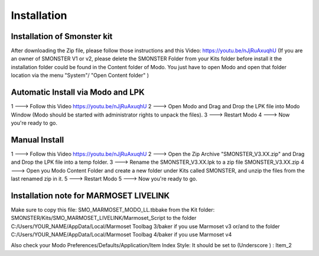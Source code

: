 Installation
============

.. _installation_smonster:

Installation of Smonster kit
----------------------------
After downloading the Zip file, please follow those instructions and this Video:	https://youtu.be/nJjRuAxuqhU
(If you are an owner of SMONSTER V1 or v2, please delete the SMONSTER Folder from your Kits folder before install it
the installation folder could be found in the Content folder of Modo. You just have to open Modo and open that folder location via the menu "System"/ "Open Content folder" )



.. _installation_smonster_Automatic:

Automatic Install via Modo and LPK
---------------------------------------------
1 ---> Follow this Video https://youtu.be/nJjRuAxuqhU
2 ---> Open Modo and Drag and Drop the LPK file into Modo Window (Modo should be started with administrator rights to unpack the files).
3 ---> Restart Modo
4 ---> Now you're ready to go.



.. _installation_smonster_manual:

Manual Install 
--------------
1 ---> Follow this Video https://youtu.be/nJjRuAxuqhU
2 ---> Open the Zip Archive "SMONSTER_V3.XX.zip" and Drag and Drop the LPK file into a temp folder.
3 ---> Rename the SMONSTER_V3.XX.lpk to a zip file SMONSTER_V3.XX.zip
4 ---> Open you Modo Content Folder and create a new folder under Kits called SMONSTER, and unzip the files from the last renamed zip in it.
5 ---> Restart Modo
5 ---> Now you're ready to go.



.. _installation_marmoset_livelink:

Installation note for MARMOSET LIVELINK
---------------------------------------
Make sure to copy this file:    SMO_MARMOSET_MODO_LL.tbbake
from the Kit folder:            SMONSTER/Kits/SMO_MARMOSET_LIVELINK/Marmoset_Script
to the folder                   C:/Users/YOUR_NAME/AppData/Local/Marmoset Toolbag 3/baker if you use Marmoset v3
or/and
to the folder                   C:/Users/YOUR_NAME/AppData/Local/Marmoset Toolbag 4/baker if you use Marmoset v4

Also check your Modo Preferences/Defaults/Application/Item Index Style: It should be set to (Underscore ) : Item_2
